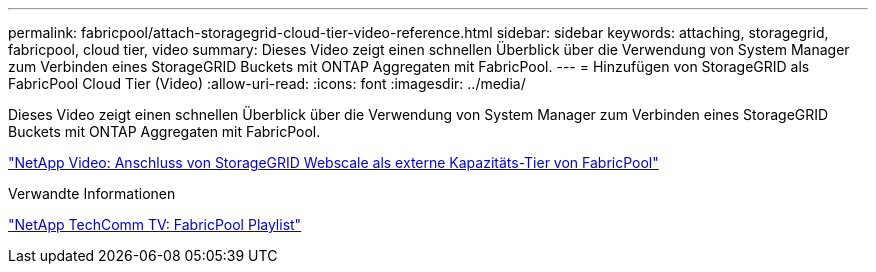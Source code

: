 ---
permalink: fabricpool/attach-storagegrid-cloud-tier-video-reference.html 
sidebar: sidebar 
keywords: attaching, storagegrid, fabricpool, cloud tier, video 
summary: Dieses Video zeigt einen schnellen Überblick über die Verwendung von System Manager zum Verbinden eines StorageGRID Buckets mit ONTAP Aggregaten mit FabricPool. 
---
= Hinzufügen von StorageGRID als FabricPool Cloud Tier (Video)
:allow-uri-read: 
:icons: font
:imagesdir: ../media/


[role="lead"]
Dieses Video zeigt einen schnellen Überblick über die Verwendung von System Manager zum Verbinden eines StorageGRID Buckets mit ONTAP Aggregaten mit FabricPool.

https://www.youtube.com/embed/MVkkKZ754ZE?rel=0["NetApp Video: Anschluss von StorageGRID Webscale als externe Kapazitäts-Tier von FabricPool"]

.Verwandte Informationen
https://www.youtube.com/playlist?list=PLdXI3bZJEw7mcD3RnEcdqZckqKkttoUpS["NetApp TechComm TV: FabricPool Playlist"]
